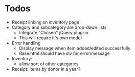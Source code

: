 * Todos
  - Receipt linking on inventory page
  - Category and subcategory are drop-down lists
    - Integrate "Chosen" jQuery plug-in
    - This will require it's own model
  - Error handling
    - Display message when item added/edited successfully
    - Base.html should have div for error/message
  - Inventory:
    - allow sort of other categories
  - Receipt: items by donor in a year?
